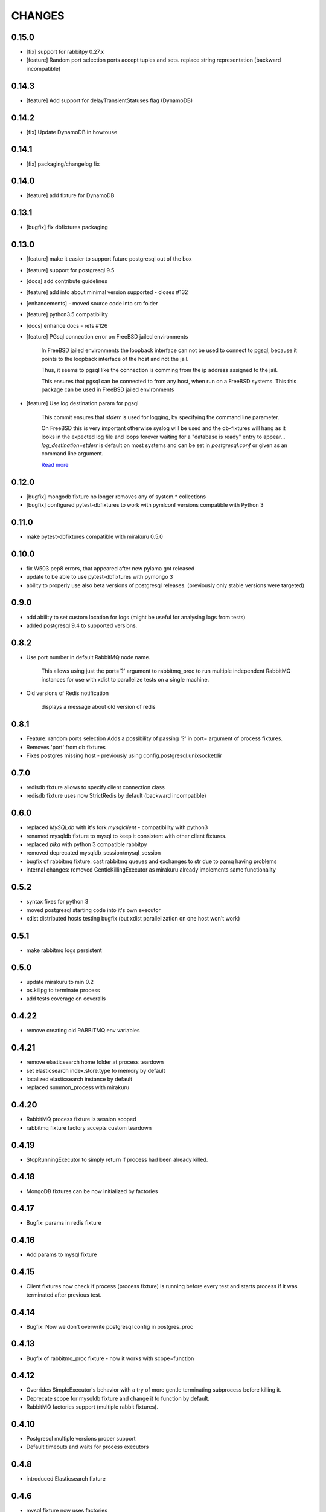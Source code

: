 CHANGES
=======

0.15.0
------

- [fix] support for rabbitpy 0.27.x
- [feature] Random port selection ports accept tuples and sets. replace string representation [backward incompatible]


0.14.3
------

- [feature] Add support for delayTransientStatuses flag (DynamoDB)

0.14.2
------

- [fix] Update DynamoDB in howtouse

0.14.1
------

- [fix] packaging/changelog fix

0.14.0
------

- [feature] add fixture for DynamoDB

0.13.1
------

- [bugfix] fix dbfixtures packaging

0.13.0
------

- [feature] make it easier to support future postgresql out of the box
- [feature] support for postgresql 9.5
- [docs] add contribute guidelines
- [feature] add info about minimal version supported - closes #132
- [enhancements] - moved source code into src folder
- [feature] python3.5 compatibility
- [docs] enhance docs - refs #126
- [feature]  PGsql connection error on FreeBSD jailed environments

    In FreeBSD jailed environments the loopback interface can not be used to
    connect to pgsql, because it points to the loopback interface of the host and
    not the jail.

    Thus, it seems to pgsql like the connection is comming from the ip address
    assigned to the jail.

    This ensures that pgsql can be connected to from any host, when
    run on a FreeBSD systems. This this package can be used in FreeBSD
    jailed environments

- [feature] Use log destination param for pgsql

    This commit ensures that `stderr` is used for logging, by
    specifying the command line parameter.

    On FreeBSD this is very important otherwise syslog will be used and
    the db-fixtures will hang as it looks in the expected log file and
    loops forever waiting for a "database is ready" entry to appear...
    `log_destination=stderr` is default on most systems and can be set in
    `postgresql.conf` or given as an command line argument.

    `Read more <http://www.postgresql.org/docs/9.1/static/runtime-config-logging.html>`_

0.12.0
------

- [bugfix] mongodb fixture no longer removes any of system.* collections
- [bugfix] configured pytest-dbfixtures to work with pymlconf versions compatible with Python 3

0.11.0
------

- make pytest-dbfixtures compatible with mirakuru 0.5.0


0.10.0
------

- fix W503 pep8 errors, that appeared after new pylama got released
- update to be able to use pytest-dbfixtures with pymongo 3
- ability to properly use also beta versions of postgresql releases. (previously only stable versions were targeted)


0.9.0
-----

- add ability to set custom location for logs (might be useful for analysing logs from tests)
- added postgresql 9.4 to supported versions.

0.8.2
-----

- Use port number in default RabbitMQ node name.

    This allows using just the port='?' argument to rabbitmq_proc to run multiple
    independent RabbitMQ instances for use with xdist to parallelize tests on a
    single machine.

- Old versions of Redis notification

    displays a message about old version of redis

0.8.1
-----

- Feature: random ports selection
  Adds a possibility of passing '?' in port= argument of process fixtures.
- Removes 'port' from db fixtures
- Fixes postgres missing host - previously using config.postgresql.unixsocketdir


0.7.0
-----

- redisdb fixture allows to specify client connection class
- redisdb fixture uses now StrictRedis by default (backward incompatible)

0.6.0
-----

- replaced *MySQLdb* with it's fork *mysqlclient* - compatibility with python3
- renamed mysqldb fixture to mysql to keep it consistent with other client fixtures.
- replaced *pika* with python 3 compatible rabbitpy
- removed deprecated mysqldb_session/mysql_session
- bugfix of rabbitmq fixture: cast rabbitmq queues and exchanges to str due to pamq having problems
- internal changes: removed GentleKillingExecutor as mirakuru already implements same functionality

0.5.2
-----

* syntax fixes for python 3
* moved postgresql starting code into it's own executor
* xdist distributed hosts testing bugfix (but xdist parallelization on one host won't work)

0.5.1
-----

* make rabbitmq logs persistent

0.5.0
-----

* update mirakuru to min 0.2
* os.killpg to terminate process
* add tests coverage on coveralls

0.4.22
------

* remove creating old RABBITMQ env variables

0.4.21
------

* remove elasticsearch home folder at process teardown
* set elasticsearch index.store.type to memory by default
* localized elasticsearch instance by default
* replaced summon_process with mirakuru

0.4.20
------

* RabbitMQ process fixture is session scoped
* rabbitmq fixture factory accepts custom teardown


0.4.19
------

* StopRunningExecutor to simply return if process had been already killed.

0.4.18
------

* MongoDB fixtures can be now initialized by factories


0.4.17
------

* Bugfix: params in redis fixture


0.4.16
-------

* Add params to mysql fixture


0.4.15
-------

* Client fixtures now check if process (process fixture) is running before
  every test and starts process if it was terminated after previous test.


0.4.14
-------

* Bugfix: Now we don't overwrite postgresql config in postgres_proc


0.4.13
-------

* Bugfix of rabbitmq_proc fixture - now it works with scope=function


0.4.12
-------

* Overrides SimpleExecutor's behavior with a try of more gentle terminating
  subprocess before killing it.
* Deprecate scope for mysqldb fixture and change it to function by default.
* RabbitMQ factories support (multiple rabbit fixtures).


0.4.10
-------

* Postgresql multiple versions proper support
* Default timeouts and waits for process executors


0.4.8
-------

* introduced Elasticsearch fixture


0.4.6
-------

* mysql fixture now uses factories


0.4.4
-------

* postgresql fixtures and fixture factories
* small code quality improvements
* pylama code check


0.4.3
-------

* splits rabbitmq fixture into process/client fixtures
